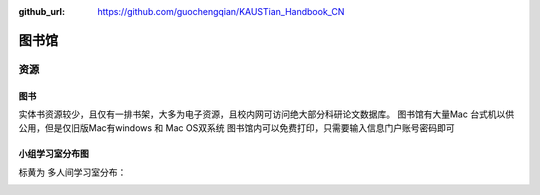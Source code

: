 :github_url: https://github.com/guochengqian/KAUSTian_Handbook_CN

图书馆
========

资源
--------

图书
^^^^^^^^
实体书资源较少，且仅有一排书架，大多为电子资源，且校内网可访问绝大部分科研论文数据库。
图书馆有大量Mac 台式机以供公用，但是仅旧版Mac有windows 和 Mac OS双系统
图书馆内可以免费打印，只需要输入信息门户账号密码即可

小组学习室分布图
^^^^^^^^^^^^^^^^^

标黄为 多人间学习室分布：

.. image:: ../../_static/image/study/library/lib_study_room.png

